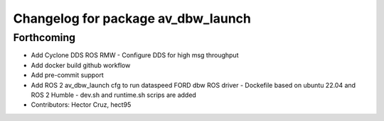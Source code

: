 ^^^^^^^^^^^^^^^^^^^^^^^^^^^^^^^^^^^
Changelog for package av_dbw_launch
^^^^^^^^^^^^^^^^^^^^^^^^^^^^^^^^^^^

Forthcoming
-----------
* Add Cyclone DDS ROS RMW
  - Configure DDS for high msg throughput 
* Add docker build github workflow
* Add pre-commit support
* Add ROS 2 av_dbw_launch cfg to run dataspeed FORD dbw ROS driver
  - Dockefile based on ubuntu 22.04 and
  ROS 2 Humble
  - dev.sh and runtime.sh scrips are added
* Contributors: Hector Cruz, hect95
